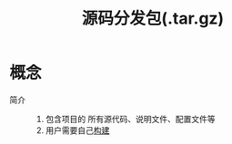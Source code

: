 :PROPERTIES:
:ID:       1dc905f2-af44-4493-93e5-5bb5d6a6ce7b
:END:
#+title: 源码分发包(.tar.gz)
#+LAST_MODIFIED: 2025-03-07 16:47:59

* 概念
- 简介 ::
  1. 包含项目的 所有源代码、说明文件、配置文件等
  2. 用户需要自己[[id:0e613551-8941-4d69-b64b-6e1c3433027e][构建]]
